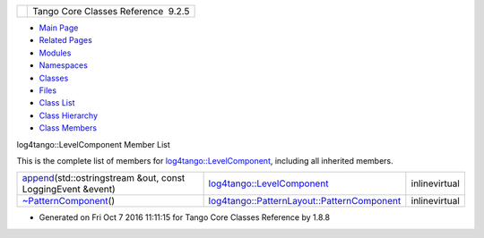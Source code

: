+----------+---------------------------------------+
| |Logo|   | Tango Core Classes Reference  9.2.5   |
+----------+---------------------------------------+

-  `Main Page <../../index.html>`__
-  `Related Pages <../../pages.html>`__
-  `Modules <../../modules.html>`__
-  `Namespaces <../../namespaces.html>`__
-  `Classes <../../annotated.html>`__
-  `Files <../../files.html>`__

-  `Class List <../../annotated.html>`__
-  `Class Hierarchy <../../inherits.html>`__
-  `Class Members <../../functions.html>`__

log4tango::LevelComponent Member List

This is the complete list of members for
`log4tango::LevelComponent <../../d4/d71/structlog4tango_1_1LevelComponent.html>`__,
including all inherited members.

+------------------------------------------------------------------------------------------------------------------------------------------------------------+--------------------------------------------------------------------------------------------------------------------------+-----------------+
| `append <../../d4/d71/structlog4tango_1_1LevelComponent.html#a66b5059085fd0f76a3f68d8add4a2a3a>`__\ (std::ostringstream &out, const LoggingEvent &event)   | `log4tango::LevelComponent <../../d4/d71/structlog4tango_1_1LevelComponent.html>`__                                      | inlinevirtual   |
+------------------------------------------------------------------------------------------------------------------------------------------------------------+--------------------------------------------------------------------------------------------------------------------------+-----------------+
| `~PatternComponent <../../d0/d47/classlog4tango_1_1PatternLayout_1_1PatternComponent.html#adc8b8fe4a04939ecf6c440bf64ceaf80>`__\ ()                        | `log4tango::PatternLayout::PatternComponent <../../d0/d47/classlog4tango_1_1PatternLayout_1_1PatternComponent.html>`__   | inlinevirtual   |
+------------------------------------------------------------------------------------------------------------------------------------------------------------+--------------------------------------------------------------------------------------------------------------------------+-----------------+

-  Generated on Fri Oct 7 2016 11:11:15 for Tango Core Classes Reference
   by |doxygen| 1.8.8

.. |Logo| image:: ../../logo.jpg
.. |doxygen| image:: ../../doxygen.png
   :target: http://www.doxygen.org/index.html

